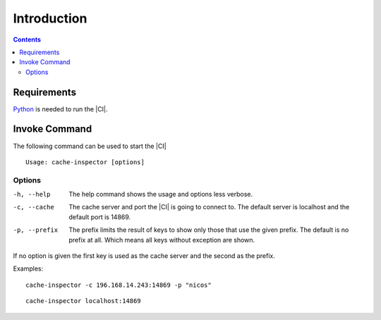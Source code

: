 ***************
Introduction
***************

.. contents::

Requirements
============

`Python <https://www.python.org/>`_ is needed to run the |CI|.

Invoke Command
==================

The following command can be used to start the |CI|

::

	Usage: cache-inspector [options]

Options
-------

-h, --help    The help command shows the usage and options less verbose.

-c, --cache   The cache server and port the |CI| is going to connect to. The
              default server is localhost and the default port is 14869.
-p, --prefix  The prefix limits the result of keys to show only those that use
              the given prefix. The default is no prefix at all. Which means all
              keys without exception are shown.

If no option is given the first key is used as the cache server and 
the second as the prefix.

Examples:

::

    cache-inspector -c 196.168.14.243:14869 -p "nicos"

::

    cache-inspector localhost:14869


